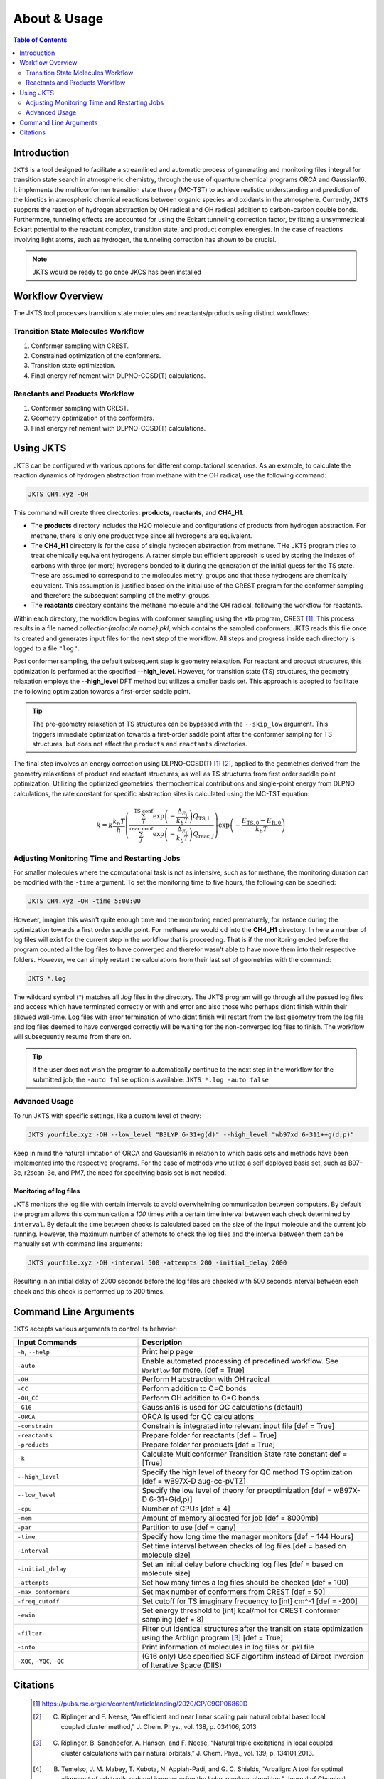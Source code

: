 ============================================
About & Usage
============================================

.. contents:: Table of Contents
   :depth: 2

Introduction
============

``JKTS`` is a tool designed to facilitate a streamlined and automatic process of generating and monitoring files integral for transition state search in atmospheric chemistry, through the use of quantum chemical programs ORCA and Gaussian16.
It implements the multiconformer transition state theory (MC-TST) to achieve realistic understanding and prediction of the kinetics in atmospheric chemical reactions between organic species and oxidants in the atmosphere. Currently, ``JKTS`` supports the  reaction of hydrogen abstraction by OH radical and OH radical addition to carbon-carbon double bonds. 
Furthermore, tunneling effects are accounted for using the Eckart tunneling correction factor, by fitting a unsymmetrical Eckart potential to the reactant complex, transition state, and product complex energies. In the case of reactions involving light atoms, such as hydrogen, the tunneling correction has shown to be crucial.

.. note::
   JKTS would be ready to go once JKCS has been installed
   

Workflow Overview
=================

The JKTS tool processes transition state molecules and reactants/products using distinct workflows:

Transition State Molecules Workflow
-----------------------------------

#. Conformer sampling with CREST.
#. Constrained optimization of the conformers.
#. Transition state optimization.
#. Final energy refinement with DLPNO-CCSD(T) calculations.

Reactants and Products Workflow
-------------------------------

#. Conformer sampling with CREST.
#. Geometry optimization of the conformers.
#. Final energy refinement with DLPNO-CCSD(T) calculations.

.. figure:: JKTS_workflow.pdf
   :align: center
   :height: 100px
   :width: 200px
Using JKTS
==========

JKTS can be configured with various options for different computational scenarios. As an example, to calculate the reaction dynamics of hydrogen abstraction from methane with the OH radical, use the following command:

.. code-block:: bash

    JKTS CH4.xyz -OH

This command will create three directories: **products**, **reactants**, and **CH4_H1**.

- The **products** directory includes the H2O molecule and configurations of products from hydrogen abstraction. For methane, there is only one product type since all hydrogens are equivalent.
- The **CH4_H1** directory is for the case of single hydrogen abstraction from methane. THe JKTS program tries to treat chemically equivalent hydrogens. A rather simple but efficient approach is used by storing the indexes of carbons with three (or more) hydrogens bonded to it during the generation of the initial guess for the TS state. These are assumed to correspond to the molecules methyl groups and that these hydrogens are chemically equivalent. This assumption is justified based on the initial use of the CREST program for the conformer sampling and therefore the subsequent sampling of the methyl groups.
- The **reactants** directory contains the methane molecule and the OH radical, following the workflow for reactants.

Within each directory, the workflow begins with conformer sampling using the xtb program, CREST [1]_. This process results in a file named `collection{molecule name}.pkl`, which contains the sampled conformers. JKTS reads this file once its created and generates input files for the next step of the workflow. All steps and progress inside each directory is logged to a file ``"log"``.

Post conformer sampling, the default subsequent step is geometry relaxation. For reactant and product structures, this optimization is performed at the specified **--high_level**. However, for transition state (TS) structures, the geometry relaxation employs the **--high_level** DFT method but utilizes a smaller basis set. This approach is adopted to facilitate the following optimization towards a first-order saddle point.

.. tip::
   The pre-geometry relaxation of TS structures can be bypassed with the ``--skip_low`` argument. This triggers immediate optimization towards a first-order saddle point after the conformer sampling for TS structures, but does not affect the ``products`` and ``reactants`` directories.


The final step involves an energy correction using DLPNO-CCSD(T) [#]_ [#]_, applied to the geometries derived from the geometry relaxations of product and reactant structures, as well as TS structures from first order saddle point optimization. Utilizing the optimized geometries' thermochemical contributions and single-point energy from DLPNO calculations, the rate constant for specific abstraction sites is calculated using the MC-TST equation:

.. math::
   k = \kappa \frac{k_b T}{h} \left( \frac{\sum_{i}^{\text{TS conf}} \exp\left(-\frac{\Delta_{E_i}}{k_b T}\right) Q_{\text{TS},i}}{\sum_{j}^{\text{reac conf}} \exp\left(-\frac{\Delta_{E_j}}{k_b T}\right) Q_{\text{reac},j}} \right) \exp\left(-\frac{E_{\text{TS},0} - E_{\text{R},0}}{k_b T}\right)

.. _CREST: https://crest-lab.github.io/crest-docs/


Adjusting Monitoring Time and Restarting Jobs
---------------------------------------------

For smaller molecules where the computational task is not as intensive, such as for methane, the monitoring duration can be modified with the ``-time`` argument. To set the monitoring time to five hours, the following can be specified:

.. code-block:: bash

    JKTS CH4.xyz -OH -time 5:00:00

However, imagine this wasn't quite enough time and the monitoring ended prematurely, for instance during the optimization towards a first order saddle point. For methane we would ``cd`` into the **CH4_H1** directory. In here a number of log files will exist for the current step in the workflow that is proceeding. That is if the monitoring ended before the program counted all the log files to have converged and therefor wasn't able to have move them into their respective folders. However, we can simply restart the calculations from their last set of geometries with the command:

.. code-block:: bash

    JKTS *.log

The wildcard symbol (*) matches all `.log` files in the directory. The JKTS program will go through all the passed log files and access which have terminated correctly or with and error and also those who perhaps didnt finish within their allowed wall-time.
Log files with error termination of who didnt finish will restart from the last geometry from the log file and log files deemed to have converged correctly will be waiting for the non-converged log files to finish. The workflow will subsequently resume from there on.


.. tip::
	If the user does not wish the program to automatically continue to the next step in the workflow for the submitted job, the ``-auto false`` option is available:        ``JKTS *.log -auto false``
       
    
Advanced Usage
--------------

To run JKTS with specific settings, like a custom level of theory:

.. code-block:: bash

    JKTS yourfile.xyz -OH --low_level "B3LYP 6-31+g(d)" --high_level "wb97xd 6-311++g(d,p)"
    
Keep in mind the natural limitation of ORCA and Gaussian16 in relation to which basis sets and methods have been implemented into the respective programs. For the case of methods who utilize a self deployed basis set, such as B97-3c, r2scan-3c, and PM7, the need for specifying basis set is not needed.

Monitoring of log files
~~~~~~~~~~~~~~~~~~~~~~~~    

JKTS monitors the log file with certain intervals to avoid overwhelming communication between computers. By default the program allows this communication a `100` times with a certain time interval between each check determined by ``interval``. By default the time between checks is calculated based on the size of the input molecule and the current job running. However, the maximum number of attempts to check the log files and the interval between them can be manually set with command line arguments:

.. code-block:: bash

    JKTS yourfile.xyz -OH -interval 500 -attempts 200 -initial_delay 2000
    
Resulting in an initial delay of 2000 seconds before the log files are checked with 500 seconds interval between each check and this check is performed up to 200 times.


Command Line Arguments
======================

``JKTS`` accepts various arguments to control its behavior:

.. list-table::
   :widths: 35 65
   :header-rows: 1

   * - Input Commands
     - Description
   * - ``-h``, ``--help``
     - Print help page
   * - ``-auto``
     - Enable automated processing of predefined workflow. See ``Workflow`` for more. [def = True]
   * - ``-OH``
     - Perform H abstraction with OH radical
   * - ``-CC``
     - Perform addition to C=C bonds
   * - ``-OH_CC``
     - Perform OH addition to C=C bonds
   * - ``-G16``
     - Gaussian16 is used for QC calculations (default)
   * - ``-ORCA``
     - ORCA is used for QC calculations
   * - ``-constrain``
     - Constrain is integrated into relevant input file [def = True]
   * - ``-reactants``
     - Prepare folder for reactants [def = True]
   * - ``-products``
     - Prepare folder for products [def = True]
   * - ``-k``
     - Calculate Multiconformer Transition State rate constant def = [True]
   * - ``--high_level``
     - Specify the high level of theory for QC method TS optimization [def = wB97X-D aug-cc-pVTZ]
   * - ``--low_level``
     - Specify the low level of theory for preoptimization [def = wB97X-D 6-31+G(d,p)]
   * - ``-cpu``
     - Number of CPUs [def = 4]
   * - ``-mem``
     - Amount of memory allocated for job [def = 8000mb]
   * - ``-par``
     - Partition to use [def = qany]
   * - ``-time``
     - Specify how long time the manager monitors [def = 144 Hours]
   * - ``-interval``
     - Set time interval between checks of log files [def = based on molecule size]
   * - ``-initial_delay``
     - Set an initial delay before checking log files [def = based on molecule size]
   * - ``-attempts``
     - Set how many times a log files should be checked [def = 100]
   * - ``-max_conformers``
     - Set max number of conformers from CREST [def = 50]
   * - ``-freq_cutoff``
     - Set cutoff for TS imaginary frequency to [int] cm^-1 [def = -200]
   * - ``-ewin``
     - Set energy threshold to [int] kcal/mol for CREST conformer sampling [def = 8]
   * - ``-filter``
     - Filter out identical structures after the transition state optimization using the Arblign program [#]_ [def = True]
   * - ``-info``
     - Print information of molecules in log files or .pkl file
   * - ``-XQC``, ``-YQC``, ``-QC``
     - (G16 only) Use specified SCF algortihm instead of Direct Inversion of Iterative Space (DIIS)


Citations
=========
  
  .. [#] https://pubs.rsc.org/en/content/articlelanding/2020/CP/C9CP06869D
  .. [#] C. Riplinger and F. Neese, “An efficient and near linear scaling pair natural orbital based local coupled cluster method,” J. Chem. Phys., vol. 138, p. 034106, 2013
  .. [#] C. Riplinger, B. Sandhoefer, A. Hansen, and F. Neese, “Natural triple excitations in local coupled cluster calculations with pair natural orbitals,” J. Chem. Phys., vol. 139, p. 134101,2013.
  .. [#] B. Temelso, J. M. Mabey, T. Kubota, N. Appiah-Padi, and G. C. Shields, “Arbalign: A tool for optimal alignment of arbitrarily ordered isomers using the kuhn–munkres algorithm,” Journal of Chemical Information and Modeling, vol. 57, no. 5, pp. 1045–1054, 2017.
 
 



